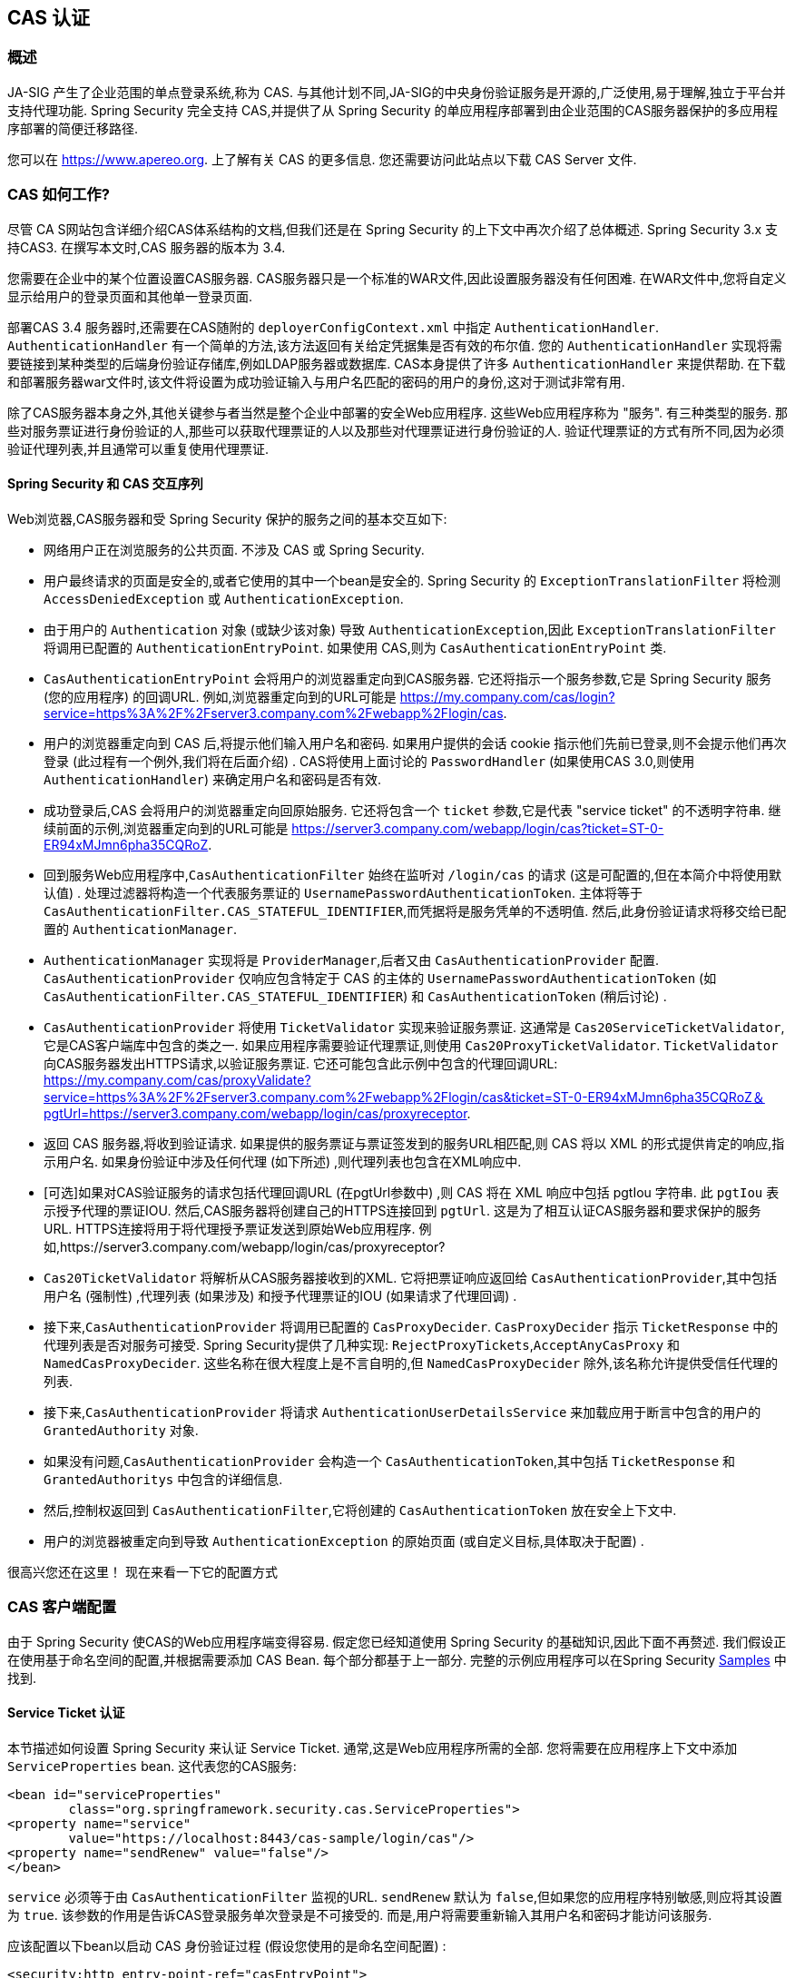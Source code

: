[[servlet-cas]]
== CAS 认证

[[cas-overview]]
=== 概述
JA-SIG 产生了企业范围的单点登录系统,称为 CAS.
与其他计划不同,JA-SIG的中央身份验证服务是开源的,广泛使用,易于理解,独立于平台并支持代理功能.  Spring Security 完全支持 CAS,并提供了从 Spring Security 的单应用程序部署到由企业范围的CAS服务器保护的多应用程序部署的简便迁移路径.

您可以在 https://www.apereo.org. 上了解有关 CAS 的更多信息.  您还需要访问此站点以下载 CAS Server 文件.

[[cas-how-it-works]]
=== CAS 如何工作?
尽管 CA S网站包含详细介绍CAS体系结构的文档,但我们还是在 Spring Security 的上下文中再次介绍了总体概述.  Spring Security 3.x 支持CAS3. 在撰写本文时,CAS 服务器的版本为 3.4.

您需要在企业中的某个位置设置CAS服务器.  CAS服务器只是一个标准的WAR文件,因此设置服务器没有任何困难.  在WAR文件中,您将自定义显示给用户的登录页面和其他单一登录页面.

部署CAS 3.4 服务器时,还需要在CAS随附的 `deployerConfigContext.xml` 中指定 `AuthenticationHandler`. `AuthenticationHandler` 有一个简单的方法,该方法返回有关给定凭据集是否有效的布尔值.
您的 `AuthenticationHandler` 实现将需要链接到某种类型的后端身份验证存储库,例如LDAP服务器或数据库. CAS本身提供了许多 `AuthenticationHandler` 来提供帮助.  在下载和部署服务器war文件时,该文件将设置为成功验证输入与用户名匹配的密码的用户的身份,这对于测试非常有用.

除了CAS服务器本身之外,其他关键参与者当然是整个企业中部署的安全Web应用程序.  这些Web应用程序称为 "服务".  有三种类型的服务.
那些对服务票证进行身份验证的人,那些可以获取代理票证的人以及那些对代理票证进行身份验证的人.  验证代理票证的方式有所不同,因为必须验证代理列表,并且通常可以重复使用代理票证.

[[cas-sequence]]
==== Spring Security 和 CAS 交互序列
Web浏览器,CAS服务器和受 Spring Security 保护的服务之间的基本交互如下:

* 网络用户正在浏览服务的公共页面.  不涉及 CAS 或 Spring Security.
* 用户最终请求的页面是安全的,或者它使用的其中一个bean是安全的.  Spring Security 的 `ExceptionTranslationFilter` 将检测 `AccessDeniedException` 或 `AuthenticationException`.
* 由于用户的 `Authentication` 对象 (或缺少该对象) 导致 `AuthenticationException`,因此 `ExceptionTranslationFilter` 将调用已配置的 `AuthenticationEntryPoint`.  如果使用 CAS,则为 `CasAuthenticationEntryPoint` 类.
* `CasAuthenticationEntryPoint` 会将用户的浏览器重定向到CAS服务器.  它还将指示一个服务参数,它是 Spring Security 服务 (您的应用程序) 的回调URL.  例如,浏览器重定向到的URL可能是 https://my.company.com/cas/login?service=https%3A%2F%2Fserver3.company.com%2Fwebapp%2Flogin/cas.
* 用户的浏览器重定向到 CAS 后,将提示他们输入用户名和密码.  如果用户提供的会话 cookie 指示他们先前已登录,则不会提示他们再次登录 (此过程有一个例外,我们将在后面介绍) .  CAS将使用上面讨论的 `PasswordHandler` (如果使用CAS 3.0,则使用 `AuthenticationHandler`) 来确定用户名和密码是否有效.
* 成功登录后,CAS 会将用户的浏览器重定向回原始服务.  它还将包含一个 `ticket` 参数,它是代表 "service ticket" 的不透明字符串.  继续前面的示例,浏览器重定向到的URL可能是 https://server3.company.com/webapp/login/cas?ticket=ST-0-ER94xMJmn6pha35CQRoZ.
* 回到服务Web应用程序中,`CasAuthenticationFilter` 始终在监听对 `/login/cas` 的请求 (这是可配置的,但在本简介中将使用默认值) .  处理过滤器将构造一个代表服务票证的 `UsernamePasswordAuthenticationToken`.  主体将等于 `CasAuthenticationFilter.CAS_STATEFUL_IDENTIFIER`,而凭据将是服务凭单的不透明值.  然后,此身份验证请求将移交给已配置的 `AuthenticationManager`.
* `AuthenticationManager` 实现将是 `ProviderManager`,后者又由 `CasAuthenticationProvider` 配置.  `CasAuthenticationProvider` 仅响应包含特定于 CAS 的主体的 `UsernamePasswordAuthenticationToken` (如 `CasAuthenticationFilter.CAS_STATEFUL_IDENTIFIER`) 和 `CasAuthenticationToken` (稍后讨论) .
* `CasAuthenticationProvider` 将使用 `TicketValidator` 实现来验证服务票证.  这通常是 `Cas20ServiceTicketValidator`,它是CAS客户端库中包含的类之一.  如果应用程序需要验证代理票证,则使用 `Cas20ProxyTicketValidator`.  `TicketValidator` 向CAS服务器发出HTTPS请求,以验证服务票证.
  它还可能包含此示例中包含的代理回调URL: https://my.company.com/cas/proxyValidate?service=https%3A%2F%2Fserver3.company.com%2Fwebapp%2Flogin/cas&ticket=ST-0-ER94xMJmn6pha35CQRoZ＆pgtUrl=https://server3.company.com/webapp/login/cas/proxyreceptor.
* 返回 CAS 服务器,将收到验证请求.  如果提供的服务票证与票证签发到的服务URL相匹配,则 CAS 将以 XML 的形式提供肯定的响应,指示用户名.  如果身份验证中涉及任何代理 (如下所述) ,则代理列表也包含在XML响应中.
* [可选]如果对CAS验证服务的请求包括代理回调URL (在pgtUrl参数中) ,则 CAS 将在 XML 响应中包括 pgtIou 字符串.  此 `pgtIou` 表示授予代理的票证IOU.  然后,CAS服务器将创建自己的HTTPS连接回到 `pgtUrl`.  这是为了相互认证CAS服务器和要求保护的服务URL.  HTTPS连接将用于将代理授予票证发送到原始Web应用程序.  例如,https://server3.company.com/webapp/login/cas/proxyreceptor?
* `Cas20TicketValidator` 将解析从CAS服务器接收到的XML.  它将把票证响应返回给 `CasAuthenticationProvider`,其中包括用户名 (强制性) ,代理列表 (如果涉及) 和授予代理票证的IOU (如果请求了代理回调) .
* 接下来,`CasAuthenticationProvider` 将调用已配置的 `CasProxyDecider`.  `CasProxyDecider` 指示 `TicketResponse` 中的代理列表是否对服务可接受.  Spring Security提供了几种实现: `RejectProxyTickets`,`AcceptAnyCasProxy` 和 `NamedCasProxyDecider`.  这些名称在很大程度上是不言自明的,但 `NamedCasProxyDecider` 除外,该名称允许提供受信任代理的列表.
* 接下来,`CasAuthenticationProvider` 将请求 `AuthenticationUserDetailsService` 来加载应用于断言中包含的用户的 `GrantedAuthority` 对象.
* 如果没有问题,`CasAuthenticationProvider` 会构造一个 `CasAuthenticationToken`,其中包括 `TicketResponse` 和 `GrantedAuthoritys` 中包含的详细信息.
* 然后,控制权返回到 `CasAuthenticationFilter`,它将创建的 `CasAuthenticationToken` 放在安全上下文中.
* 用户的浏览器被重定向到导致 `AuthenticationException` 的原始页面 (或自定义目标,具体取决于配置) .

很高兴您还在这里！ 现在来看一下它的配置方式

[[cas-client]]
=== CAS 客户端配置
由于 Spring Security 使CAS的Web应用程序端变得容易.  假定您已经知道使用 Spring Security 的基础知识,因此下面不再赘述.  我们假设正在使用基于命名空间的配置,并根据需要添加 CAS Bean.  每个部分都基于上一部分.  完整的示例应用程序可以在Spring Security <<samples,Samples>> 中找到.

[[cas-st]]
==== Service Ticket 认证
本节描述如何设置 Spring Security 来认证 Service Ticket.  通常,这是Web应用程序所需的全部.  您将需要在应用程序上下文中添加 `ServiceProperties` bean.  这代表您的CAS服务:

[source,xml]
----
<bean id="serviceProperties"
	class="org.springframework.security.cas.ServiceProperties">
<property name="service"
	value="https://localhost:8443/cas-sample/login/cas"/>
<property name="sendRenew" value="false"/>
</bean>
----

`service` 必须等于由 `CasAuthenticationFilter` 监视的URL.  `sendRenew` 默认为 `false`,但如果您的应用程序特别敏感,则应将其设置为 `true`.  该参数的作用是告诉CAS登录服务单次登录是不可接受的.  而是,用户将需要重新输入其用户名和密码才能访问该服务.

应该配置以下bean以启动 CAS 身份验证过程 (假设您使用的是命名空间配置) :

[source,xml]
----
<security:http entry-point-ref="casEntryPoint">
...
<security:custom-filter position="CAS_FILTER" ref="casFilter" />
</security:http>

<bean id="casFilter"
	class="org.springframework.security.cas.web.CasAuthenticationFilter">
<property name="authenticationManager" ref="authenticationManager"/>
</bean>

<bean id="casEntryPoint"
	class="org.springframework.security.cas.web.CasAuthenticationEntryPoint">
<property name="loginUrl" value="https://localhost:9443/cas/login"/>
<property name="serviceProperties" ref="serviceProperties"/>
</bean>
----

为了使CAS能够运行,`ExceptionTranslationFilter` 必须将其 `authenticationEntryPoint` 属性设置为 `CasAuthenticationEntryPoint` bean.
可以像上面的示例一样使用 <<nsa-http-entry-point-ref,entry-point-ref>> 轻松完成此操作.  `CasAuthenticationEntryPoint` 必须引用 `ServiceProperties` Bean (如上所述) ,该bean提供企业 CAS 登录服务器的URL.  这是重定向用户浏览器的地方.

`CasAuthenticationFilter` 具有与 `UsernamePasswordAuthenticationFilter` (用于基于表单的登录名) 非常相似的属性.  您可以使用这些属性来自定义行为,例如验证成功和失败的行为.

接下来,您需要添加一个 `CasAuthenticationProvider` 及其合作者:

[source,xml,attrs="-attributes"]
----
<security:authentication-manager alias="authenticationManager">
<security:authentication-provider ref="casAuthenticationProvider" />
</security:authentication-manager>

<bean id="casAuthenticationProvider"
	class="org.springframework.security.cas.authentication.CasAuthenticationProvider">
<property name="authenticationUserDetailsService">
	<bean class="org.springframework.security.core.userdetails.UserDetailsByNameServiceWrapper">
	<constructor-arg ref="userService" />
	</bean>
</property>
<property name="serviceProperties" ref="serviceProperties" />
<property name="ticketValidator">
	<bean class="org.jasig.cas.client.validation.Cas20ServiceTicketValidator">
	<constructor-arg index="0" value="https://localhost:9443/cas" />
	</bean>
</property>
<property name="key" value="an_id_for_this_auth_provider_only"/>
</bean>

<security:user-service id="userService">
<!-- Password is prefixed with {noop} to indicate to DelegatingPasswordEncoder that
NoOpPasswordEncoder should be used.
This is not safe for production, but makes reading
in samples easier.
Normally passwords should be hashed using BCrypt -->
<security:user name="joe" password="{noop}joe" authorities="ROLE_USER" />
...
</security:user-service>
----

一旦 CAS 验证了用户的授权,`CasAuthenticationProvider` 就会使用 `UserDetailsService` 实例为用户加载授权.  我们在这里显示了一个简单的内存设置.  请注意,`CasAuthenticationProvider` 实际上并未使用密码进行身份验证,但确实使用了权限.

如果您参考<<cas-how-it-works,CAS的工作原理>>部分,那么所有这些bean都是不言自明的.

这样就完成了 CAS 的最基本配置.  如果您没有犯任何错误,则您的网络应用程序应该可以在 CAS 单点登录框架内愉快地工作.  Spring Security 的其他部分无需关心 CAS 处理的身份验证这一事实.  在以下各节中,我们将讨论一些 (可选) 更高级的配置.


[[cas-singlelogout]]
==== 单点注销
CAS 协议支持单点注销,可以轻松添加到您的 Spring Security 配置中.  以下是处理单点注销的 Spring Security 配置的更新

[source,xml]
----
<security:http entry-point-ref="casEntryPoint">
...
<security:logout logout-success-url="/cas-logout.jsp"/>
<security:custom-filter ref="requestSingleLogoutFilter" before="LOGOUT_FILTER"/>
<security:custom-filter ref="singleLogoutFilter" before="CAS_FILTER"/>
</security:http>

<!-- This filter handles a Single Logout Request from the CAS Server -->
<bean id="singleLogoutFilter" class="org.jasig.cas.client.session.SingleSignOutFilter"/>

<!-- This filter redirects to the CAS Server to signal Single Logout should be performed -->
<bean id="requestSingleLogoutFilter"
	class="org.springframework.security.web.authentication.logout.LogoutFilter">
<constructor-arg value="https://localhost:9443/cas/logout"/>
<constructor-arg>
	<bean class=
		"org.springframework.security.web.authentication.logout.SecurityContextLogoutHandler"/>
</constructor-arg>
<property name="filterProcessesUrl" value="/logout/cas"/>
</bean>
----

`logout` 元素将用户从本地应用程序注销,但不会终止与CAS服务器或已登录的任何其他应用程序的会话.  `requestSingleLogoutFilter` 过滤器将允许请求 `/spring_security_cas_logout` 的URL,以将应用程序重定向到配置的 CAS Server 注销URL.
然后,CAS 服务器将向已登录的所有服务发送 "单一注销" 请求.  `singleLogoutFilter` 通过在静态Map中查找 `HttpSession` 并使其无效来处理 Single Logout 请求.

为什么同时需要 `logout` 元素和 `singleLogoutFilter` 可能令人困惑.  最好先在本地注销,因为 `SingleSignOutFilter` 只是将 `HttpSession` 存储在静态Map中,以便对其调用无效.  使用上述配置,注销流程为:

* 用户请求 `/logout`,这将使用户退出本地应用程序,并将用户发送到注销成功页面.
* 注销成功页面 `/cas-logout.jsp` 应该指示用户单击指向 `/logout/cas` 的链接,以便注销所有应用程序.
* 当用户单击链接时,用户将被重定向到CAS单一注销URL (`https://localhost:9443/cas/logout`) .
* 然后,在 CAS 服务器端,CAS 单一注销URL向所有 CAS 服务提交单一注销请求.  在CAS服务方面,JASIG的 `SingleSignOutFilter` 通过使原始会话无效来处理注销请求.

下一步是将以下内容添加到您的 web.xml 中

[source,xml]
----
<filter>
<filter-name>characterEncodingFilter</filter-name>
<filter-class>
	org.springframework.web.filter.CharacterEncodingFilter
</filter-class>
<init-param>
	<param-name>encoding</param-name>
	<param-value>UTF-8</param-value>
</init-param>
</filter>
<filter-mapping>
<filter-name>characterEncodingFilter</filter-name>
<url-pattern>/*</url-pattern>
</filter-mapping>
<listener>
<listener-class>
	org.jasig.cas.client.session.SingleSignOutHttpSessionListener
</listener-class>
</listener>
----

使用 `SingleSignOutFilter` 时,您可能会遇到一些编码问题.  因此,建议添加 `CharacterEncodingFilter` 以确保使用 `SingleSignOutFilter` 时字符编码正确.  同样,请参阅JASIG的文档以了解详细信息.  `SingleSignOutHttpSessionListener` 确保 `HttpSession` 过期时,将删除用于单次注销的映射.

[[cas-pt-client]]
==== 通过CAS向无状态服务进行身份验证
本节介绍如何使用 CAS 对服务进行身份验证.  换句话说,本节讨论如何设置使用通过CAS认证的服务的客户端.  下一节将介绍如何设置无状态服务以使用CAS进行身份验证.


[[cas-pt-client-config]]
===== 配置CAS以获取代理授予票证
为了向无状态服务进行身份验证,应用程序需要获取代理授予票证 (PGT) .  本节描述了如何配置 Spring Security 以获得基于 thencas-st[Service Ticket Authentication] 配置的PGT.

第一步是在 Spring Security 配置中包括 `ProxyGrantingTicketStorage`.  这用于存储由 `CasAuthenticationFilter` 获得的PGT,以便可以将其用于获取代理凭单.  配置示例如下所示

[source,xml]
----
<!--
NOTE: In a real application you should not use an in memory implementation.
You will also want to ensure to clean up expired tickets by calling
ProxyGrantingTicketStorage.cleanup()
-->
<bean id="pgtStorage" class="org.jasig.cas.client.proxy.ProxyGrantingTicketStorageImpl"/>
----

下一步是更新 `CasAuthenticationProvider`,使其能够获取代理票证.  为此,将 `Cas20ServiceTicketValidator` 替换为 `Cas20ProxyTicketValidator`.  应该将 `proxyCallbackUrl` 设置为应用程序将在其上接收PGT的URL.  最后,配置还应该引用 `ProxyGrantingTicketStorage`,以便它可以使用PGT获取代理票证.  您可以在下面找到配置更改的示例.

[source,xml]
----
<bean id="casAuthenticationProvider"
	class="org.springframework.security.cas.authentication.CasAuthenticationProvider">
...
<property name="ticketValidator">
	<bean class="org.jasig.cas.client.validation.Cas20ProxyTicketValidator">
	<constructor-arg value="https://localhost:9443/cas"/>
		<property name="proxyCallbackUrl"
		value="https://localhost:8443/cas-sample/login/cas/proxyreceptor"/>
	<property name="proxyGrantingTicketStorage" ref="pgtStorage"/>
	</bean>
</property>
</bean>
----

最后一步是更新 `CasAuthenticationFilter` 以接受PGT并将它们存储在 `ProxyGrantingTicketStorage` 中.  重要的是 `proxyReceptorUrl` 与 `Cas20ProxyTicketValidator` 的 `proxyCallbackUrl` 相匹配.  配置示例如下所示.

[source,xml]
----

<bean id="casFilter"
		class="org.springframework.security.cas.web.CasAuthenticationFilter">
	...
	<property name="proxyGrantingTicketStorage" ref="pgtStorage"/>
	<property name="proxyReceptorUrl" value="/login/cas/proxyreceptor"/>
</bean>

----

[[cas-pt-client-sample]]
===== 使用代理票证调用无状态服务
现在,Spring Security 获得了PGT,您可以使用它们创建代理票证,该票证可用于对无状态服务进行身份验证.  <<samples,sample 应用程序>> 在 `ProxyTicketSampleServlet` 中包含一个工作示例.  示例代码可以在下面找到:

[source,java]
----
protected void doGet(HttpServletRequest request, HttpServletResponse response)
	throws ServletException, IOException {
// NOTE: The CasAuthenticationToken can also be obtained using
// SecurityContextHolder.getContext().getAuthentication()
final CasAuthenticationToken token = (CasAuthenticationToken) request.getUserPrincipal();
// proxyTicket could be reused to make calls to the CAS service even if the
// target url differs
final String proxyTicket = token.getAssertion().getPrincipal().getProxyTicketFor(targetUrl);

// Make a remote call using the proxy ticket
final String serviceUrl = targetUrl+"?ticket="+URLEncoder.encode(proxyTicket, "UTF-8");
String proxyResponse = CommonUtils.getResponseFromServer(serviceUrl, "UTF-8");
...
}
----

[[cas-pt]]
==== 代理票证认证
`CasAuthenticationProvider` 区分有状态客户端和无状态客户端.  有状态客户端被认为是任何提交给 `CasAuthenticationFilter` 的 `filterProcessUrl` 的客户端.  无状态客户端是指在 `filterProcessUrl` 之外的URL上向 `CasAuthenticationFilter` 提出身份验证请求的客户端.

由于远程协议无法在 `HttpSession` 的上下文中展示自己,因此无法依靠默认做法将安全上下文存储在请求之间的会话中.  此外,由于CAS服务器在票证已由 `TicketValidator` 验证后使票证失效,因此无法在后续请求中显示相同的代理票证.

一个明显的选择是根本不使用CAS远程协议客户端.  但是,这将消除CAS的许多理想功能.  作为中间立场,`CasAuthenticationProvider` 使用 `StatelessTicketCache`.  这仅用于使用等于 `CasAuthenticationFilter.CAS_STATELESS_IDENTIFIER` 的主体的无状态客户端.
发生的情况是,`CasAuthenticationProvider` 会将生成的 `CasAuthenticationToken` 存储在 `StatelessTicketCache` 中,该密钥在代理凭单上输入.  因此,远程协议客户端可以提供相同的代理票证,并且 `CasAuthenticationProvider` 无需联系CAS服务器进行验证 (除了第一个请求) .  一旦通过身份验证,代理票证就可以用于原始目标服务以外的URL.

本部分以前面的部分为基础,以适应代理票证身份验证.  第一步是指定对所有工件进行身份验证,如下所示.

[source,xml]
----
<bean id="serviceProperties"
	class="org.springframework.security.cas.ServiceProperties">
...
<property name="authenticateAllArtifacts" value="true"/>
</bean>
----

下一步是为 `CasAuthenticationFilter` 指定 `serviceProperties` 和 `authenticationDetailsSource`.  `serviceProperties` 属性指示 `CasAuthenticationFilter` 尝试认证所有工件,而不是仅对 `filterProcessUrl` 中存在的工件进行认证.
`ServiceAuthenticationDetailsSource` 创建一个 `ServiceAuthenticationDetails`,以确保在验证票证时将基于 `HttpServletRequest` 的当前URL用作服务URL.  可以通过注入返回返回自定义 `ServiceAuthenticationDetails` 的自定义 `AuthenticationDetailsSource` 来自定义生成服务URL的方法.

[source,xml]
----
<bean id="casFilter"
	class="org.springframework.security.cas.web.CasAuthenticationFilter">
...
<property name="serviceProperties" ref="serviceProperties"/>
<property name="authenticationDetailsSource">
	<bean class=
	"org.springframework.security.cas.web.authentication.ServiceAuthenticationDetailsSource">
	<constructor-arg ref="serviceProperties"/>
	</bean>
</property>
</bean>
----

您还需要更新 `CasAuthenticationProvider` 来处理代理票证.  为此,将 `Cas20ServiceTicketValidator` 替换为 `Cas20ProxyTicketValidator`.  您将需要配置 `statelessTicketCache` 以及要接受的代理.  您可以在下面找到接受所有代理所需的更新示例.

[source,xml]
----

<bean id="casAuthenticationProvider"
	class="org.springframework.security.cas.authentication.CasAuthenticationProvider">
...
<property name="ticketValidator">
	<bean class="org.jasig.cas.client.validation.Cas20ProxyTicketValidator">
	<constructor-arg value="https://localhost:9443/cas"/>
	<property name="acceptAnyProxy" value="true"/>
	</bean>
</property>
<property name="statelessTicketCache">
	<bean class="org.springframework.security.cas.authentication.EhCacheBasedTicketCache">
	<property name="cache">
		<bean class="net.sf.ehcache.Cache"
			init-method="initialise" destroy-method="dispose">
		<constructor-arg value="casTickets"/>
		<constructor-arg value="50"/>
		<constructor-arg value="true"/>
		<constructor-arg value="false"/>
		<constructor-arg value="3600"/>
		<constructor-arg value="900"/>
		</bean>
	</property>
	</bean>
</property>
</bean>
----
